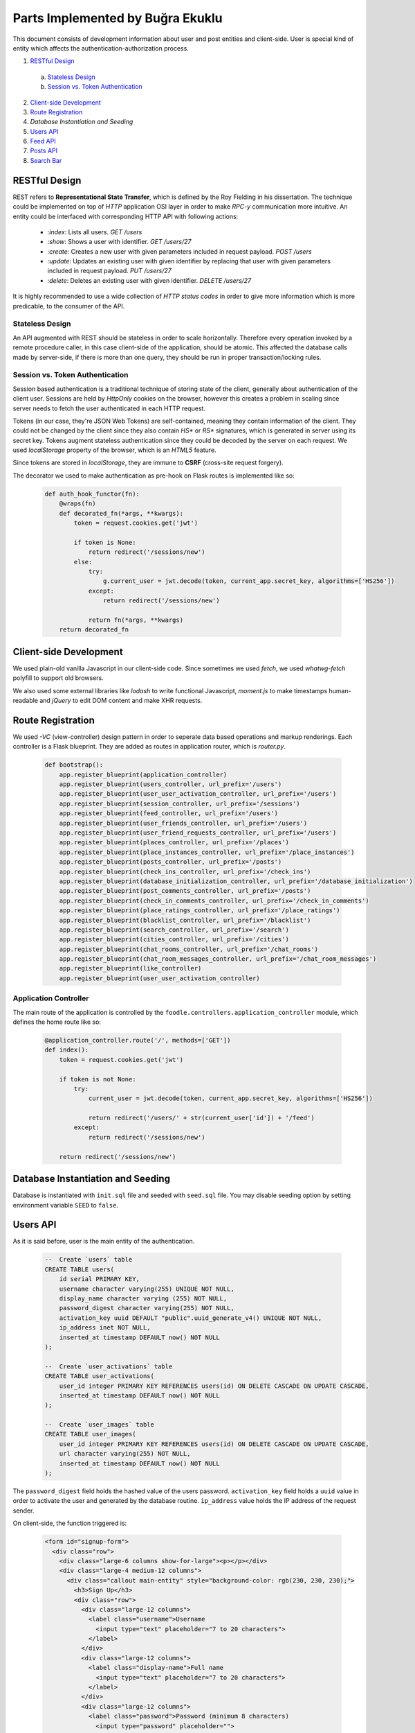 Parts Implemented by Buğra Ekuklu
================================

This document consists of development information about user and post entities and client-side. User is special kind of entity which affects the authentication-authorization process.

1. `RESTful Design`_
  a. `Stateless Design`_
  b. `Session vs. Token Authentication`_
2. `Client-side Development`_
3. `Route Registration`_
4. `Database Instantiation and Seeding`
5. `Users API`_
6. `Feed API`_
7. `Posts API`_
8. `Search Bar`_

RESTful Design
**************

REST refers to **Representational State Transfer**, which is defined by the Roy Fielding in his dissertation. The technique could be implemented on top of `HTTP` application OSI layer in order to make *RPC-y* communication more intuitive. An entity could be interfaced with corresponding HTTP API with following actions:

  * `:index`: Lists all users.
    `GET /users`
  * `:show`: Shows a user with identifier.
    `GET /users/27`
  * `:create`: Creates a new user with given parameters included in request payload.
    `POST /users`
  * `:update`: Updates an existing user with given identifier by replacing that user with given parameters included in request payload.
    `PUT /users/27`
  * `:delete`: Deletes an existing user with given identifier.
    `DELETE /users/27`

It is highly recommended to use a wide collection of *HTTP status codes* in order to give more information which is more predicable, to the consumer of the API.

Stateless Design
----------------

An API augmented with REST should be stateless in order to scale horizontally. Therefore every operation invoked by a remote procedure caller, in this case client-side of the application, should be atomic. This affected the database calls made by server-side, if there is more than one query, they should be run in proper transaction/locking rules.

Session vs. Token Authentication
--------------------------------

Session based authentication is a traditional technique of storing state of the client, generally about authentication of the client user. Sessions are held by `HttpOnly` cookies on the browser, however this creates a problem in scaling since server needs to fetch the user authenticated in each HTTP request.

Tokens (in our case, they're JSON Web Tokens) are self-contained, meaning they contain information of the client. They could not be changed by the client since they also contain `HS*` or `RS*` signatures, which is generated in server using its secret key. Tokens augment stateless authentication since they could be decoded by the server on each request. We used `localStorage` property of the browser, which is an `HTML5` feature.

Since tokens are stored in `localStorage`, they are immune to **CSRF** (cross-site request forgery).

The decorator we used to make authentication as pre-hook on Flask routes is implemented like so:

  .. code-block:: python

    def auth_hook_functor(fn):
        @wraps(fn)
        def decorated_fn(*args, **kwargs):
            token = request.cookies.get('jwt')

            if token is None:
                return redirect('/sessions/new')
            else:
                try:
                    g.current_user = jwt.decode(token, current_app.secret_key, algorithms=['HS256'])
                except:
                    return redirect('/sessions/new')

                return fn(*args, **kwargs)
        return decorated_fn

Client-side Development
***********************

We used plain-old vanilla Javascript in our client-side code. Since sometimes we used `fetch`, we used `whatwg-fetch` polyfill to support old browsers.

We also used some external libraries like `lodash` to write functional Javascript, `moment.js` to make timestamps human-readable and `jQuery` to edit DOM content and make XHR requests.

Route Registration
******************

We used *-VC* (view-controller) design pattern in order to seperate data based operations and markup renderings. Each controller is a Flask blueprint. They are added as routes in application router, which is `router.py`.

  .. code-block:: python

    def bootstrap():
        app.register_blueprint(application_controller)
        app.register_blueprint(users_controller, url_prefix='/users')
        app.register_blueprint(user_user_activation_controller, url_prefix='/users')
        app.register_blueprint(session_controller, url_prefix='/sessions')
        app.register_blueprint(feed_controller, url_prefix='/users')
        app.register_blueprint(user_friends_controller, url_prefix='/users')
        app.register_blueprint(user_friend_requests_controller, url_prefix='/users')
        app.register_blueprint(places_controller, url_prefix='/places')
        app.register_blueprint(place_instances_controller, url_prefix='/place_instances')
        app.register_blueprint(posts_controller, url_prefix='/posts')
        app.register_blueprint(check_ins_controller, url_prefix='/check_ins')
        app.register_blueprint(database_initialization_controller, url_prefix='/database_initialization')
        app.register_blueprint(post_comments_controller, url_prefix='/posts')
        app.register_blueprint(check_in_comments_controller, url_prefix='/check_in_comments')
        app.register_blueprint(place_ratings_controller, url_prefix='/place_ratings')
        app.register_blueprint(blacklist_controller, url_prefix='/blacklist')
        app.register_blueprint(search_controller, url_prefix='/search')
        app.register_blueprint(cities_controller, url_prefix='/cities')
        app.register_blueprint(chat_rooms_controller, url_prefix='/chat_rooms')
        app.register_blueprint(chat_room_messages_controller, url_prefix='/chat_room_messages')
        app.register_blueprint(like_controller)
        app.register_blueprint(user_user_activation_controller)

Application Controller
----------------------

The main route of the application is controlled by the ``foodle.controllers.application_controller`` module, which defines the home route like so:

  .. code-block:: python

    @application_controller.route('/', methods=['GET'])
    def index():
        token = request.cookies.get('jwt')

        if token is not None:
            try:
                current_user = jwt.decode(token, current_app.secret_key, algorithms=['HS256'])

                return redirect('/users/' + str(current_user['id']) + '/feed')
            except:
                return redirect('/sessions/new')

        return redirect('/sessions/new')

Database Instantiation and Seeding
**********************************

Database is instantiated with ``init.sql`` file and seeded with ``seed.sql`` file. You may disable seeding option by setting environment variable ``SEED`` to ``false``.

Users API
*********

As it is said before, user is the main entity of the authentication.

  .. code-block:: sql

    --  Create `users` table
    CREATE TABLE users(
        id serial PRIMARY KEY,
        username character varying(255) UNIQUE NOT NULL,
        display_name character varying (255) NOT NULL,
        password_digest character varying(255) NOT NULL,
        activation_key uuid DEFAULT "public".uuid_generate_v4() UNIQUE NOT NULL,
        ip_address inet NOT NULL,
        inserted_at timestamp DEFAULT now() NOT NULL
    );

    --  Create `user_activations` table
    CREATE TABLE user_activations(
        user_id integer PRIMARY KEY REFERENCES users(id) ON DELETE CASCADE ON UPDATE CASCADE,
        inserted_at timestamp DEFAULT now() NOT NULL
    );

    --  Create `user_images` table
    CREATE TABLE user_images(
        user_id integer PRIMARY KEY REFERENCES users(id) ON DELETE CASCADE ON UPDATE CASCADE,
        url character varying(255) NOT NULL,
        inserted_at timestamp DEFAULT now() NOT NULL
    );

The ``password_digest`` field holds the hashed value of the users password. ``activation_key`` field holds a ``uuid`` value in order to activate the user and generated by the database routine. ``ip_address`` value holds the IP address of the request sender.

On client-side, the function triggered is:

  .. code-block:: html

    <form id="signup-form">
      <div class="row">
        <div class="large-6 columns show-for-large"><p></p></div>
        <div class="large-4 medium-12 columns">
          <div class="callout main-entity" style="background-color: rgb(230, 230, 230);">
            <h3>Sign Up</h3>
            <div class="row">
              <div class="large-12 columns">
                <label class="username">Username
                  <input type="text" placeholder="7 to 20 characters">
                </label>
              </div>
              <div class="large-12 columns">
                <label class="display-name">Full name
                  <input type="text" placeholder="7 to 20 characters">
                </label>
              </div>
              <div class="large-12 columns">
                <label class="password">Password (minimum 8 characters)
                  <input type="password" placeholder="">
                </label>
              </div>
              <div class="large-12 columns">
                <label class="password-duplicate">Re-enter password
                  <input type="password" placeholder="">
                </label>
              </div>
              <div class="large-12 columns" style="margin-top: 20px;">
                <button type="submit" class="button float-right" style="background-color: green">Sign Up</button>
                <button type="button" class="button float-right" style="margin-right: 10px;" onclick="window.location.href='/';">Go back to homepage</button>
              </div>
            </div>
          </div>
        </div>
        <div class="large-2 columns show-for-large"></div>
      </div>
    </form>

  .. code-block:: javascript

    $('#signup-form').submit(function (event) {
      event.preventDefault();

      const username = $('label.username').children().val();
      const displayName = $('label.display-name').children().val();
      const password = $('label.password').children().val();
      const passwordDuplicate = $('label.password-duplicate').children().val();

      console.log(username, displayName, password, passwordDuplicate);

      if (username.length < 8) {
        alert('Username is shorter than 8 characters.');
      } else if (username.length > 20) {
        alert('Username is longer than 20 characters.');
      } else if (displayName.length < 8) {
        alert('Display name should be longer than 8 characters.');
      } else if (displayName.length > 20) {
        alert('Display name should be shorter than 20 characters.');
      } else if (password.length < 8 || passwordDuplicate.length < 8) {
        alert('Password should be 8 characters long, at least.');
      } else {
        if (password === passwordDuplicate) {
          $.ajax({
            method: 'POST',
            url: '/users/',
            data: JSON.stringify({
              username: username,
              display_name: displayName,
              password: password,
            }),
            contentType: 'application/json'
          })
          .success(function (data, textStatus, xhr) {
            window.location.replace(xhr.getResponseHeader('location'));
          })
          .fail(function (data, textStatus, xhr) {
            alert('User with same name already exists.');
          })
        } else {
          alert('Password and re-enter password fields are not same.');
          //  Set focus to the password field
          $('label.password').children().focus()
        }
      }
    });

A user could be created via ``:create`` action through ``:new`` action.

  .. code-block:: python

    @users_controller.route('/new', methods=['GET'])
    def new():
        return render_template('/users/new.html')

Notice this route does not apply any kind of authentication step.

  .. code-block:: python

    @users_controller.route('/', methods=['POST'])
    def create():
        username = request.json.get('username')
        password = request.json.get('password')
        display_name = request.json.get('display_name')
        ip_address = request.access_route[0]

        if not isinstance(username, str) or not isinstance(password, str) or not isinstance(display_name, str):
            return "Request body is unprocessable.", 422

        username_pattern = re.compile("[a-zA-Z0-9]{3,20}")
        password_pattern = re.compile("[a-zA-Z0-9]{7,20}")

        if not password_pattern.match(password) or not username_pattern.match(username):
            return "Username and password should be alphanumeric and be 5 to 20 characters long.", 422

        password_digest = bcrypt.hashpw(password.encode('utf-8'), bcrypt.gensalt()).decode('utf-8')

        with psycopg2.connect(foodle.app.config['dsn']) as conn:
            with conn.cursor(cursor_factory=RealDictCursor) as curs:
                curs.execute(
                """
                INSERT INTO users
                (username, display_name, password_digest, ip_address)
                VALUES (%s, %s, %s, %s)
                RETURNING *
                """,
                [username, display_name, password_digest, ip_address])

                user = curs.fetchone()

                resp = make_response()

                user['inserted_at'] = user['inserted_at'].isoformat()

                token = jwt.encode(user, current_app.secret_key, algorithm='HS256')
                resp.set_cookie('jwt', value=token)
                resp.headers['location'] = '/users/' + str(user['id']) + '/feed'

                return resp, 201

It could be updated via ``:update`` action triggered through ``:edit`` action.

  .. code-block:: python

    @users_controller.route('/<int:id>/edit', methods=['GET'])
    @auth_hook_functor
    def edit(id):
        with psycopg2.connect(foodle.app.config['dsn']) as conn:
            with conn.cursor(cursor_factory=DictCursor) as curs:
                curs.execute(
                """
                SELECT u.id,
                       u.username,
                       u.display_name,
                       count(uf.id) number_of_friends,
                       ui.url image_url,
                       max(p.inserted_at) last_posted,
                       count(p.id) number_of_posts
                FROM users u
                LEFT OUTER JOIN user_images ui ON ui.user_id = u.id
                LEFT OUTER JOIN user_friends uf ON uf.user_id = u.id
                LEFT OUTER JOIN posts p ON p.user_id = u.id
                GROUP BY u.id, ui.user_id
                HAVING u.id = %s;
                """,
                [id])

                user = curs.fetchone()

                if user is not None:
                    return render_template('/users/edit.html', user=user)
                else:
                    return "Entity not found.", 404



  .. code-block:: python

    @users_controller.route('/<int:id>', methods=['PUT', 'PATCH'])
    @auth_hook_functor
    def update(id):
        username = request.json.get('username')
        password = request.json.get('password')
        user_image_url = request.json.get('user_image_url')

        request.json['id'] = id

        if password is not None:
            if not isinstance(username, str) or not isinstance(password, str):
                return "Request body is unprocessable.", 422

            request.json['password_digest'] = bcrypt.hashpw(password.encode('utf-8'), bcrypt.gensalt()).decode('utf-8')

            with psycopg2.connect(foodle.app.config['dsn']) as conn:
                with conn.cursor(cursor_factory=RealDictCursor) as curs:
                    curs.execute(
                    """
                    BEGIN
                    """
                    )

                    image = None

                    if len(user_image_url) > 0:
                        curs.execute(
                        """
                        UPDATE user_images
                        SET url = %s
                        WHERE user_id = %s
                        RETURNING *
                        """,
                        [user_image_url, id])

                        image = curs.fetchone()

                        if curs.rowcount == 0:
                            curs.execute(
                            """
                            INSERT INTO user_images
                            (user_id, url)
                            VALUES (%s, %s)
                            RETURNING *
                            """,
                            [id, user_image_url])

                            image = curs.fetchone()

                    curs.execute(
                    """
                    UPDATE users
                    SET username = %(username)s,
                        password_digest = %(password_digest)s,
                        display_name = %(display_name)s
                    WHERE id = %(id)s
                    RETURNING *
                    """, request.json)

                    rowCount = curs.rowcount
                    user = curs.fetchone()

                    curs.execute(
                    """
                    COMMIT
                    """
                    )

                    if rowCount is not 0:
                        resp = make_response()
                        user['inserted_at'] = user['inserted_at'].isoformat()
                        user['url'] = image['url']

                        token = jwt.encode(user, current_app.secret_key, algorithm='HS256')
                        resp.set_cookie('jwt', value=token)

                        resp.headers['location'] = '/users/' + str(id)

                        return resp
                    else:
                        return "Entity not found.", 404
        else:
            if not isinstance(username, str):
                return "Request body is unprocessable.", 422

            with psycopg2.connect(foodle.app.config['dsn']) as conn:
                with conn.cursor(cursor_factory=RealDictCursor) as curs:
                    curs.execute(
                    """
                    BEGIN
                    """
                    )

                    image = None

                    if len(user_image_url) > 0:
                        curs.execute(
                        """
                        UPDATE user_images
                        SET url = %s
                        WHERE user_id = %s
                        RETURNING url
                        """,
                        [user_image_url, id])

                        image = curs.fetchone()

                        if curs.rowcount == 0:
                            curs.execute(
                            """
                            INSERT INTO user_images
                            (user_id, url)
                            VALUES (%s, %s)
                            RETURNING *
                            """,
                            [id, user_image_url])

                            image = curs.fetchone()

                    curs.execute(
                    """
                    UPDATE users
                    SET username = %(username)s,
                        display_name = %(display_name)s
                    WHERE id = %(id)s
                    RETURNING *
                    """, request.json)

                    rowCount = curs.rowcount
                    user = curs.fetchone()

                    curs.execute(
                    """
                    COMMIT
                    """
                    )

                    if rowCount is not 0:
                        resp = make_response()
                        user['inserted_at'] = user['inserted_at'].isoformat()
                        user['url'] = image['url']

                        token = jwt.encode(user, current_app.secret_key, algorithm='HS256')
                        resp.set_cookie('jwt', value=token)

                        resp.headers['location'] = '/users/' + str(id)

                        return resp
                    else:
                        return "Entity not found.", 404

To reach the profile page of a specific user,

Feed API
********

Feed view aggregates the database through posts, places and users.

  .. code-block:: sql

    CREATE VIEW feed AS
        SELECT u.id user_id,
            u.display_name,
            ui.url user_image,
            po.id post_id,
            po.inserted_at,
            po.title post_title,
            po.body post_body,
            po.cost cost_of_meal,
            po.score post_score,
            pl.name place_name,
            pl.id place_id,
            count(l.user_id) like_count
        FROM posts po
        INNER JOIN places pl ON pl.id = po.place_id
        INNER JOIN users u ON u.id = po.user_id
        LEFT OUTER JOIN user_images ui ON ui.user_id = u.id
        LEFT OUTER JOIN post_likes l ON l.post_id = po.id
        GROUP BY u.id, u.display_name, ui.url, po.id, po.inserted_at, po.title, po.body, po.cost, po.score, pl.name, pl.id, l.post_id
        ORDER BY po.inserted_at DESC, po.id DESC;

It could be accessed through ``GET /users/{id}/feed``

  .. code-block:: python

    @feed_controller.route('/<int:id>/feed/', methods=['GET'])
    @auth_hook_functor
    def index(id):
        if g.current_user['id'] is not id:
            return "Forbidden", 401

        limit = request.args.get('limit') or 20
        offset = request.args.get('offset') or 0

        with psycopg2.connect(foodle.app.config['dsn']) as conn:
            with conn.cursor(cursor_factory=RealDictCursor) as curs:
                curs.execute(
                """
                BEGIN
                """
                )

                curs.execute(
                """
                SELECT url
                FROM user_images
                WHERE user_id = %s
                """,
                [id])

                image_url = None

                try:
                    image_url = curs.fetchone()['url']
                except:
                    pass

                curs.execute(
                """
                SELECT f.*, pl.user_id IS NOT NULL is_liked
                FROM feed f
                LEFT OUTER JOIN post_likes pl ON (f.post_id = pl.post_id AND pl.user_id = %s)
                LIMIT %s
                OFFSET %s
                """,
                [id, limit, offset])

                feeds = curs.fetchall()

                for each_feed in feeds:
                    curs.execute(
                    """
                    SELECT link
                    FROM post_images
                    WHERE post_id = %s
                    LIMIT 5
                    """,
                    [each_feed['post_id']])

                    each_feed['post_images'] = curs.fetchall()

                    curs.execute(
                    """
                    SELECT pc.id, pc.body, pc.inserted_at, ui.url, u.display_name, u.id user_id
                    FROM post_comments pc
                    INNER JOIN users u ON u.id = pc.user_id
                    LEFT OUTER JOIN user_images ui ON ui.user_id = u.id
                    WHERE post_id = %s
                    ORDER BY pc.inserted_at ASC
                    """,
                    [each_feed['post_id']])

                    each_feed['post_comments'] = curs.fetchall()

                curs.execute(
                """
                COMMIT
                """
                )

                return render_template('/users/feed/index.html', feeds=feeds, image_url=image_url, user_id=id)

To activate an existing user, we should call ``:create`` action on ``user_user_activation_controller``:

  .. code-block:: python

    @user_user_activation_controller.route('/users/<int:user_id>/user_activation', methods=['POST'])
    @auth_hook_functor
    def create(user_id):
        if g.current_user['id'] != user_id:
            return "Forbidden.", 401

        with psycopg2.connect(foodle.app.config['dsn']) as conn:
            with conn.cursor(cursor_factory=DictCursor) as curs:
                curs.execute("BEGIN")

                curs.execute(
                """
                SELECT activation_key
                FROM users u
                WHERE u.id = %s
                """,
                [user_id])

                activation_key = curs.fetchone()[0]

                print(request.json.get('activation_key'))
                print(activation_key)

                if request.json.get('activation_key') == activation_key:
                    curs.execute(
                    """
                    INSERT INTO user_activations
                    (user_id)
                    VALUES (%s)
                    """,
                    [user_id])

                    rowCount = curs.rowcount

                    curs.execute("COMMIT")

                    if rowCount is not 0:
                        return "User activated.", 201
                    else:
                        return "Entity not found.", 404
                else:
                    curs.execute("ROLLBACK")

                    return "Wrong activation key.", 405


Posts API
*********

Post entity holds the post data.

  .. code-block:: sql

    -- Create `posts` table
    CREATE TABLE posts(
        id serial PRIMARY KEY,
        title text NOT NULL,
        body text NOT NULL,
        cost integer NOT NULL,
        score integer NOT NULL,
        user_id integer NOT NULL REFERENCES users(id) ON DELETE CASCADE ON UPDATE CASCADE,
        place_id integer NOT NULL REFERENCES places(id) ON DELETE CASCADE ON UPDATE CASCADE,
        inserted_at timestamp DEFAULT now() NOT NULL
    );

To create a post entity, we need to trigger ``:create`` action via ``:new`` action.

  .. code-block:: python

    @posts_controller.route('/', methods=['POST'])
    @auth_hook_functor
    def create():
        request.json['user_id'] = g.current_user['id']

        if not isinstance(request.json.get('body'), str):
            return "Request body is unprocessable.", 422

        with psycopg2.connect(foodle.app.config['dsn']) as conn:
            with conn.cursor(cursor_factory=DictCursor) as curs:
                curs.execute(
                """
                INSERT INTO posts
                (title, body, cost, score, user_id, place_id)
                VALUES (%(title)s, %(body)s, %(cost)s, %(score)s, %(user_id)s, %(place_id)s)
                RETURNING *
                """, request.json)

                rowCount = curs.rowcount
                post = curs.fetchone()

                if request.json.get('image-url') is not None:
                    curs.execute(
                    """
                    INSERT INTO post_images
                    (post_id, link, ip_addr)
                    VALUES (%s, %s, %s)
                    """,
                    [post['id'], request.json.get('image-url'), request.access_route[0]])

                if rowCount is not 0:
                    return "Created.", 201
                else:
                    return "Entity not found.", 404

To update an existing post, we would trigger ``:update`` action via ``:edit`` action.

  .. code-block:: python

    @posts_controller.route('/<int:id>/edit', methods=['GET'])
    @auth_hook_functor
    def edit(id):
        with psycopg2.connect(foodle.app.config['dsn']) as conn:
            with conn.cursor(cursor_factory=DictCursor) as curs:
                curs.execute(
                """
                SELECT p.id post_id,
                       p.body,
                       p.title,
                       p.cost,
                       p.score,
                       p.inserted_at,
                       u.id user_id,
                       u.display_name,
                       u.username,
                       pl.id place_id,
                       pl.name place_name
                FROM posts p
                INNER JOIN users u ON u.id = p.user_id
                INNER JOIN places pl ON pl.id = p.place_id
                WHERE p.id = %s
                """,
                [id])

                post = curs.fetchone()

                if g.current_user['id'] != post['user_id']:
                    return "Whoosh. You sneaky little' thing!", 401

                curs.execute(
                """
                SELECT link
                FROM post_images pi
                WHERE pi.post_id = %s
                """,
                [id])

                post_image_urls = curs.fetchall()

                if post is not None:
                    return render_template('/posts/edit.html', post=post, post_image_urls=post_image_urls)
                else:
                    return "Entity not found.", 404

    @posts_controller.route('/<int:id>', methods=['PUT', 'PATCH'])
    @auth_hook_functor
    def update(id):
        if request.json.get('id') is not None:
            return "Request body is unprocessable.", 422

        request.json['id'] = id

        with psycopg2.connect(foodle.app.config['dsn']) as conn:
            with conn.cursor(cursor_factory=DictCursor) as curs:
                curs.execute(
                """
                BEGIN
                """
                )

                curs.execute(
                """
                UPDATE posts
                SET title = %(title)s,
                    body = %(body)s,
                    cost = %(cost)s,
                    score = %(score)s
                WHERE id = %(id)s
                RETURNING *
                """, request.json)

                if curs.fetchone()['user_id'] != g.current_user['id']:
                    curs.execute(
                    """
                    ROLLBACK
                    """
                    )
                    return "Forbidden.", 201

                curs.execute(
                """
                COMMIT
                """
                )

                if curs.rowcount is not 0:
                    return "Changed.", 201
                else:
                    return "Entity not found.", 404

Also, to delete a post, we would trigger ``:delete`` action.

  .. code-block:: python

    @posts_controller.route('/<int:id>', methods=['DELETE'])
    def delete(id):
        with psycopg2.connect(foodle.app.config['dsn']) as conn:
            with conn.cursor(cursor_factory=DictCursor) as curs:
                curs.execute(
                """
                DELETE FROM posts
                WHERE id = %s
                """, [id])

                if curs.rowcount is not 0:
                    return "", 204
                else:
                    return "Entity not found.", 404

Search Bar
**********

This feature is implemented by ``search_controller``, which queries database with **LIKE** query and returns relevant results.

  .. code-block:: html

    <input id="search" type="search" placeholder="Search people, places and cities..." style="display: inline;" autocomplete="off" maxlength="20" disabled>

Results will be shown with following callout:

  .. code-block:: html

    <div class="row top-bar-extend-cell cell-0">
      <a>
        <div class="small-2 columns">
          <div class="profile-image-search"></div>
        </div>
        <div class="small-10 columns">
          <p class="display-name"></p></br>
          <p><span class="username"></span></p>
        </div>
      </a>
    </div>

On each key press event, we call the following function:

  .. code-block:: javascript

    var semaphore = 0;  // Used for Ninja JS engine, proprietary WebKit.

    $('#search').on('keydown', function (keyEvent) {
      setTimeout(function () {
        const result = $('#search').val();

        if (result !== '') {
          semaphore += 1;

          $.ajax({
            method: 'GET',
            url: '/search?parameter=' + result
          })
          .success(function (data, textStatus, xhr) {
            semaphore -= 1;

            if (!semaphore) {
              for (var i = 0; i < 5; ++i) {
                $('.cell-' + i).css('border-radius', '0');
                $('.cell-' + i).css('visibility', 'hidden');
              }

              $('#search').css('color', 'black');

              $('.top-bar-extend').css('visibility', 'visible');

              var dataCount = 0;

              $('.cell-0').css('border-radius', '10px 10px 0 0');

              for (var i = 0; i < data[0].length; ++i, ++dataCount) {
                $('.cell-' + dataCount).css('visibility', 'visible');
                $('.cell-' + dataCount + ' p.display-name')[0].innerHTML = data[0][i][2];
                $('.cell-' + dataCount + ' span.username')[0].innerHTML = '@' + data[0][i][1];
                $('.cell-' + dataCount + ' span.username').css('color', 'rgb(170, 170, 170)');
                $('.cell-' + dataCount + ' a').attr('href', '/users/' + data[0][i][0]);
                $('.cell-' + dataCount + ' .profile-image-search').css('background-image', 'url(' + data[0][i][3] + ')');
              }

              for (var i = 0; i < data[1].length; ++i, ++dataCount) {
                $('.cell-' + dataCount).css('visibility', 'visible');
                $('.cell-' + dataCount + ' p.display-name')[0].innerHTML = data[1][i][0];
                $('.cell-' + dataCount + ' span.username')[0].innerHTML = data[1][i][1];
                $('.cell-' + dataCount + ' a').attr('href', '/places/' + data[1][i][3]);
                $('.cell-' + dataCount + ' .profile-image-search').css('background-image', 'url(' + data[1][i][2] + ')');
              }

              if (dataCount === 1) {
                $('.cell-0').css('border-radius', '10px');
              } else if (dataCount === 0) {
                $('#search').css('color', 'red');
              } else {
                $('.cell-' + (dataCount - 1)).css('border-radius', '0 0 10px 10px');
              }
            }
          });
        } else {
          $('.top-bar-extend').css('visibility', 'hidden');
          $('.top-bar-extend-cell').css('visibility', 'hidden');
        }
      }, 5);
    });


Which triggers the following route action in server-side:

  .. code-block:: python

    @search_controller.route('/', methods=['GET'])
    def index():
        parameter = request.args.get('parameter')

        if parameter is not None:
            with psycopg2.connect(foodle.app.config['dsn']) as conn:
                with conn.cursor(cursor_factory=DictCursor) as curs:
                    curs.execute(
                    """
                    SELECT u.id, u.username, u.display_name, ui.url
                    FROM users u
                    LEFT OUTER JOIN user_images ui ON u.id = ui.user_id
                    WHERE u.display_name ILIKE %s OR
                          u.username ILIKE %s ESCAPE '='
                    LIMIT 5
                    """,
                    ['%' + parameter + '%', '%' + parameter + '%'])

                    users = curs.fetchall()

                    if len(users) < 5:
                        remaining = 5 - len(users)

                        curs.execute(
                        """
                        SELECT p.name, p.description, pi.url, p.id
                        FROM places p
                        LEFT OUTER JOIN place_images pi ON p.id = pi.place_id
                        WHERE p.name ILIKE %s OR
                              p.description ILIKE %s ESCAPE '='
                        LIMIT %s
                        """,
                        ['%' + parameter + '%', '%' + parameter + '%', remaining])

                        places = curs.fetchall()

                        return jsonify([users, places])
                    else:
                        return jsonify([users])
        else:
            return "Invalid request.", 422
